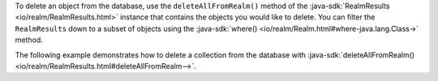 To delete an object from the database, use the ``deleteAllFromRealm()``
method of the :java-sdk:`RealmResults <io/realm/RealmResults.html>`
instance that contains the objects you would like to delete. You can
filter the ``RealmResults`` down to a subset of objects using the
:java-sdk:`where() <io/realm/Realm.html#where-java.lang.Class->` method.

The following example demonstrates how to delete a
collection from the database with :java-sdk:`deleteAllFromRealm()
<io/realm/RealmResults.html#deleteAllFromRealm-->`.
